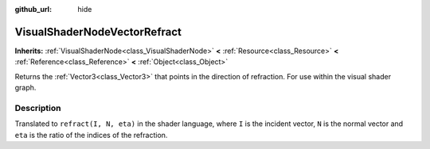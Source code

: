 :github_url: hide

.. Generated automatically by doc/tools/make_rst.py in Godot's source tree.
.. DO NOT EDIT THIS FILE, but the VisualShaderNodeVectorRefract.xml source instead.
.. The source is found in doc/classes or modules/<name>/doc_classes.

.. _class_VisualShaderNodeVectorRefract:

VisualShaderNodeVectorRefract
=============================

**Inherits:** :ref:`VisualShaderNode<class_VisualShaderNode>` **<** :ref:`Resource<class_Resource>` **<** :ref:`Reference<class_Reference>` **<** :ref:`Object<class_Object>`

Returns the :ref:`Vector3<class_Vector3>` that points in the direction of refraction. For use within the visual shader graph.

Description
-----------

Translated to ``refract(I, N, eta)`` in the shader language, where ``I`` is the incident vector, ``N`` is the normal vector and ``eta`` is the ratio of the indices of the refraction.

.. |virtual| replace:: :abbr:`virtual (This method should typically be overridden by the user to have any effect.)`
.. |const| replace:: :abbr:`const (This method has no side effects. It doesn't modify any of the instance's member variables.)`
.. |vararg| replace:: :abbr:`vararg (This method accepts any number of arguments after the ones described here.)`
